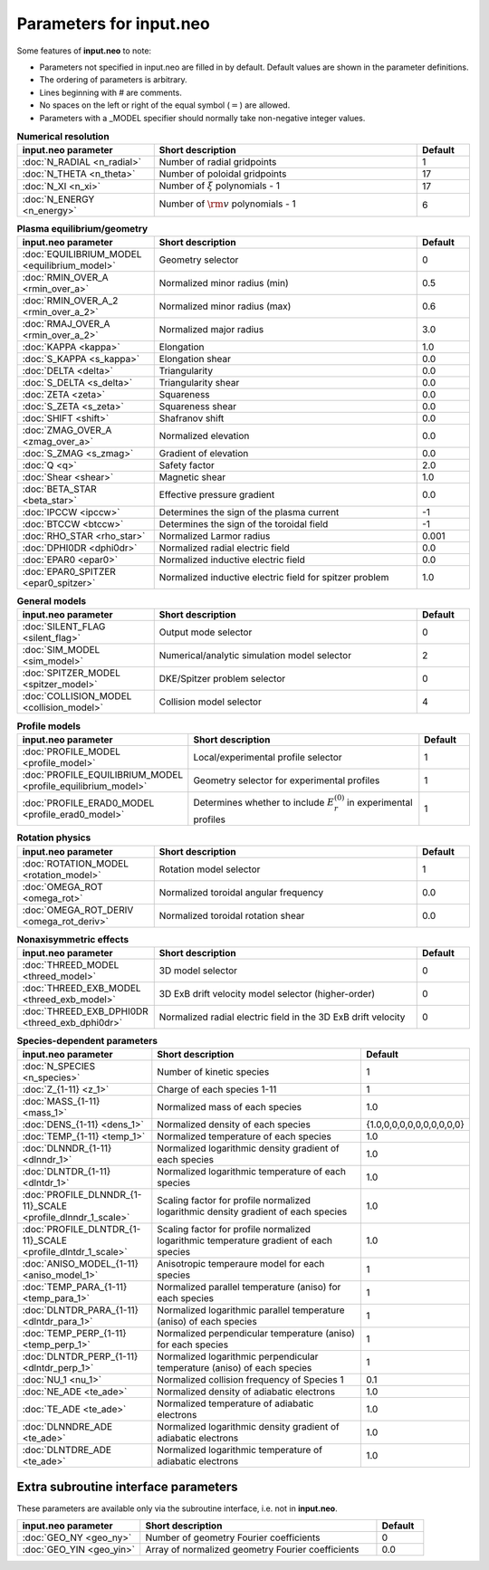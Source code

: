 Parameters for input.neo
~~~~~~~~~~~~~~~~~~~~~~~~~~

Some features of **input.neo** to note:

- Parameters not specified in input.neo are filled in by default. Default values are shown in the parameter definitions.
- The ordering of parameters is arbitrary.
- Lines beginning with # are comments.
- No spaces on the left or right of the equal symbol (:math:`=`) are allowed.
- Parameters with a _MODEL specifier should normally take non-negative integer values.

.. csv-table:: **Numerical resolution**
   :header: "input.neo parameter", "Short description", "Default"
   :widths: 13, 25, 5

   ":doc:`N_RADIAL <n_radial>`", Number of radial gridpoints,1
   ":doc:`N_THETA <n_theta>`", Number of poloidal gridpoints, 17
   ":doc:`N_XI <n_xi>`", "Number of :math:`\xi` polynomials - 1", 17
   ":doc:`N_ENERGY <n_energy>`", Number of :math:`{\rm v}` polynomials - 1, 6

.. csv-table:: **Plasma equilibrium/geometry**
   :header: "input.neo parameter", "Short description", "Default"
   :widths: 13, 25, 5

   ":doc:`EQUILIBRIUM_MODEL <equilibrium_model>`", Geometry selector,0
   ":doc:`RMIN_OVER_A <rmin_over_a>`", Normalized minor radius (min), 0.5
   ":doc:`RMIN_OVER_A_2 <rmin_over_a_2>`", Normalized minor radius (max), 0.6
   ":doc:`RMAJ_OVER_A <rmin_over_a_2>`", Normalized major radius, 3.0
   ":doc:`KAPPA <kappa>`", Elongation, 1.0
   ":doc:`S_KAPPA <s_kappa>`", Elongation shear, 0.0
   ":doc:`DELTA <delta>`", Triangularity, 0.0
   ":doc:`S_DELTA <s_delta>`", Triangularity shear, 0.0
   ":doc:`ZETA <zeta>`", Squareness, 0.0
   ":doc:`S_ZETA <s_zeta>`", Squareness shear, 0.0
   ":doc:`SHIFT <shift>`", Shafranov shift, 0.0
   ":doc:`ZMAG_OVER_A <zmag_over_a>`", Normalized elevation, 0.0
   ":doc:`S_ZMAG <s_zmag>`", Gradient of elevation, 0.0
   ":doc:`Q <q>`", Safety factor, 2.0
   ":doc:`Shear <shear>`", Magnetic shear, 1.0
   ":doc:`BETA_STAR <beta_star>`", Effective pressure gradient, 0.0
   ":doc:`IPCCW <ipccw>`", Determines the sign of the plasma current, -1
   ":doc:`BTCCW <btccw>`", Determines the sign of the toroidal field, -1
   ":doc:`RHO_STAR <rho_star>`", Normalized Larmor radius, 0.001
   ":doc:`DPHI0DR <dphi0dr>`", Normalized radial electric field, 0.0
   ":doc:`EPAR0 <epar0>`", Normalized inductive electric field, 0.0
   ":doc:`EPAR0_SPITZER <epar0_spitzer>`", Normalized inductive electric field for spitzer problem, 1.0

.. csv-table:: **General models**
   :header: "input.neo parameter", "Short description", "Default"
   :widths: 13, 25, 5

   ":doc:`SILENT_FLAG <silent_flag>`", Output mode selector, 0
   ":doc:`SIM_MODEL <sim_model>`", Numerical/analytic simulation model selector, 2
   ":doc:`SPITZER_MODEL <spitzer_model>`", DKE/Spitzer problem selector, 0
   ":doc:`COLLISION_MODEL <collision_model>`", Collision model selector, 4

.. csv-table:: **Profile models**
   :header: "input.neo parameter", "Short description", "Default"
   :widths: 13, 25, 5

   ":doc:`PROFILE_MODEL <profile_model>`", Local/experimental profile selector, 1
   ":doc:`PROFILE_EQUILIBRIUM_MODEL <profile_equilibrium_model>`", Geometry selector for experimental profiles, 1
   ":doc:`PROFILE_ERAD0_MODEL <profile_erad0_model>`", Determines whether to include :math:`E_r^{(0)}` in experimental profiles, 1

.. csv-table:: **Rotation physics**
   :header: "input.neo parameter", "Short description", "Default"
   :widths: 13, 25, 5

   ":doc:`ROTATION_MODEL <rotation_model>`", Rotation model selector, 1
   ":doc:`OMEGA_ROT <omega_rot>`", Normalized toroidal angular frequency, 0.0
   ":doc:`OMEGA_ROT_DERIV <omega_rot_deriv>`", Normalized toroidal rotation shear, 0.0

.. csv-table:: **Nonaxisymmetric effects**
   :header: "input.neo parameter", "Short description", "Default"
   :widths: 13, 25, 5

   ":doc:`THREED_MODEL <threed_model>`", 3D model selector, 0
   ":doc:`THREED_EXB_MODEL <threed_exb_model>`", 3D ExB drift velocity model selector (higher-order), 0
   ":doc:`THREED_EXB_DPHI0DR <threed_exb_dphi0dr>`", Normalized radial electric field in the 3D ExB drift velocity, 0
   
.. csv-table:: **Species-dependent parameters**
   :header: "input.neo parameter", "Short description", "Default"
   :widths: 13, 25, 5

   ":doc:`N_SPECIES <n_species>`", Number of kinetic species, 1
   ":doc:`Z_{1-11} <z_1>`", Charge of each species 1-11, 1
   ":doc:`MASS_{1-11} <mass_1>`", Normalized mass of each species , 1.0
   ":doc:`DENS_{1-11} <dens_1>`", Normalized density of each species, "\{1.0,0,0,0,0,0,0,0,0,0,0\}"
   ":doc:`TEMP_{1-11} <temp_1>`", Normalized temperature of each species, 1.0
   ":doc:`DLNNDR_{1-11} <dlnndr_1>`", Normalized logarithmic density gradient of each species, 1.0
   ":doc:`DLNTDR_{1-11} <dlntdr_1>`", Normalized logarithmic temperature of each species, 1.0
   ":doc:`PROFILE_DLNNDR_{1-11}_SCALE <profile_dlnndr_1_scale>`", Scaling factor for profile normalized logarithmic density gradient of each species, 1.0
   ":doc:`PROFILE_DLNTDR_{1-11}_SCALE <profile_dlntdr_1_scale>`", Scaling factor for profile normalized logarithmic temperature gradient of each species, 1.0
   ":doc:`ANISO_MODEL_{1-11} <aniso_model_1>`", Anisotropic temperaure model for each species, 1
   ":doc:`TEMP_PARA_{1-11} <temp_para_1>`", Normalized parallel temperature (aniso) for each species, 1
   ":doc:`DLNTDR_PARA_{1-11} <dlntdr_para_1>`", Normalized logarithmic parallel temperature (aniso) of each species, 1
   ":doc:`TEMP_PERP_{1-11} <temp_perp_1>`", Normalized perpendicular temperature (aniso) for each species, 1
   ":doc:`DLNTDR_PERP_{1-11} <dlntdr_perp_1>`", Normalized logarithmic perpendicular temperature (aniso) of each species, 1
   ":doc:`NU_1 <nu_1>`", Normalized collision frequency of Species 1, 0.1
   ":doc:`NE_ADE <te_ade>`", Normalized density of adiabatic electrons, 1.0
   ":doc:`TE_ADE <te_ade>`", Normalized temperature of adiabatic electrons, 1.0
   ":doc:`DLNNDRE_ADE <te_ade>`", Normalized logarithmic density gradient of adiabatic electrons, 1.0
   ":doc:`DLNTDRE_ADE <te_ade>`", Normalized logarithmic temperature of adiabatic electrons, 1.0
   
Extra subroutine interface parameters
#####################################

These parameters are available only via the subroutine interface, i.e. not in **input.neo**.

.. csv-table::
   :header: "input.neo parameter", "Short description", "Default"
   :widths: 13, 25, 5

   ":doc:`GEO_NY <geo_ny>`", Number of geometry Fourier coefficients, 0
   ":doc:`GEO_YIN <geo_yin>`", Array of normalized geometry Fourier coefficients, 0.0
	  
